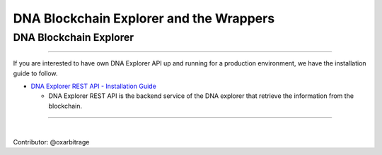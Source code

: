.. _explorer-wrappers:

******************************************************
DNA Blockchain Explorer and the Wrappers
******************************************************

DNA Blockchain Explorer
========================

-----------------


If you are interested to have own DNA Explorer API up and running for a production environment, we have the installation guide to follow.

- `DNA Explorer REST API - Installation Guide <https://github.com/oxarbitrage/bitshares-explorer-api#bitshares-explorer-rest-api>`_

  - DNA Explorer REST API is the backend service of the DNA explorer that retrieve the information from the blockchain.


----------------------

|


Contributor: @oxarbitrage
